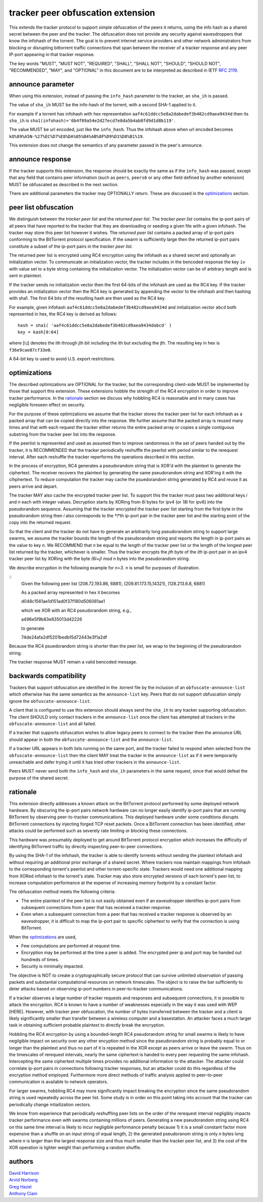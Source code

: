 tracker peer obfuscation extension
==================================

This extends the tracker protocol to support simple obfuscation of the
peers it returns, using the info hash as a shared secret between the
peer and the tracker. The obfuscation does not provide any security
against eavesdroppers that know the infohash of the torrent.  The goal
is to prevent internet service providers and other network
administrators from blocking or disrupting bittorrent traffic
connections that span between the receiver of a tracker response and
any peer IP-port appearing in that tracker response.

The key words "MUST", "MUST NOT", "REQUIRED", "SHALL", "SHALL NOT", "SHOULD",
"SHOULD NOT", "RECOMMENDED", "MAY", and "OPTIONAL" in this document are
to be interpreted as described in IETF `RFC 2119`_. 

.. _`RFC 2119`: http://tools.ietf.org/html/rfc2119


announce parameter
------------------

When using this extension, instead of passing the ``info_hash`` parameter
to the tracker, an ``sha_ih`` is passed.

The value of ``sha_ih`` MUST be the info-hash of the torrent, with a second
SHA-1 applied to it.

For example if a torrent has infohash with hex representation
``aaf4c61ddcc5e8a2dabedef3b482cd9aea9434d`` then its ``sha_ih`` is
``sha1(infohash)='6b4f89a54e2d27ecd7e8da5b4ab8fd9d1d8b119'``.

The value MUST be url encoded, just like the ``info_hash``.  Thus the
infohash above when url encoded becomes
``kO%89%A5N-%27%EC%D7%E8%DA%05%B4%AB%8F%D9%D1%D8%B1%19``.

This extension does not change the semantics of any parameter passed
in the peer's announce.

announce response
-----------------

If the tracker supports this extension, the response should be exactly the
same as if the ``info_hash`` was passed, except that any field that contains
peer information (such as ``peers``, ``peers6`` or any other field defined
by another extension) MUST be obfuscated as described in the next section.

There are additional parameters the tracker may OPTIONALLY return.
These are discussed in the optimizations_ section.

peer list obfuscation
---------------------

We distinguish between the *tracker peer list* and the *returned peer
list*.  The *tracker peer list* contains the ip-port pairs of all
peers that have reported to the tracker that they are downloading or
seeding a given file with a given infohash.  The tracker may store
this peer list however it wishes.  The *returned peer list* contains a
packed array of ip-port pairs conforming to the BitTorrent protocol
specification.  If the swarm is sufficiently large then the returned
ip-port pairs constitute a subset of the ip-port pairs in the
*tracker peer list*.

The returned peer list is encrypted using RC4 encryption using the
infohash as a shared secret and optionally an initialization vector.
To communicate an initialization vector, the tracker includes in the
bencoded response the key ``iv`` with value set to a byte string
containing the initialization vector.  The initialization vector can
be of arbitrary length and is sent in plaintext.

If the tracker sends no initialization vector then the first 64-bits
of the infohash are used as the RC4 key.  If the tracker provides an
initialization vector then the RC4 key is generated by appending the
vector to the infohash and then hashing with sha1.  The first 64 bits
of the resulting hash are then used as the RC4 key.

For example, given infohash ``aaf4c61ddcc5e8a2dabedef3b482cd9aea9434d``
and initialization vector ``abcd`` both represented in hex, the RC4 key
is derived as follows:

::
 
   hash = sha1( 'aaf4c61ddcc5e8a2dabedef3b482cd9aea9434dabcd' )
   key = kash[0:64]

where [i:j] denotes the ith through jth bit including the ith but
excluding the jth.  The resulting key in hex is ``f36e9cae87cf33e0``.

A 64-bit key is used to avoid U.S. export restrictions. 

optimizations
-------------

The described optimizations are OPTIONAL for the tracker, but the
corresponding client-side MUST be implemented by those that support
this extension.  These extensions hobble the strength of the RC4
encryption in order to improve tracker performance.  In the rationale_
section we discuss why hobbling RC4 is reasonable and in many cases
has negligible foreseen effect on security.

For the purpose of these optimizations we assume that the tracker
stores the tracker peer list for each infohash as a packed array that
can be copied directly into the response.  We further assume that the
packed array is reused many times and that with each request the
tracker either returns the entire packed array or copies a single
contiguous substring from the tracker peer list into the response.

If the peerlist is represented and used as assumed then to improve
randomness in the set of peers handed out by the tracker, it is
RECOMMENDED that the tracker periodically reshuffle the peerlist with
period similar to the rerequest interval.  After each reshuffle the
tracker reperforms the operations described in this section.

In the process of encryption, RC4 generates a pseudorandom string that
is XOR'd with the plaintext to generate the ciphertext.  The receiver
recovers the plaintext by generating the same pseudorandom string and
XOR'ing it with the cihphertext.  To reduce computation the tracker
may cache the psuedorandom string generated by RC4 and reuse it as
peers arrive and depart.  

The tracker MAY also cache the encrypted tracker peer list.  To
support this the tracker must pass two additional keys *i* and *n*
each with integer values.  Decryption starts by XORing from *6i* bytes
for ipv4 (or *18i* for ipv6) into the pseudorandom sequence.  Assuming
that the tracker encrypted the tracker peer list starting from the
first byte in the pseudorandom string then *i* also corresponds to the
*i*th ip-port pair in the tracker peer list and the starting point of
the copy into the returned request.  

So that the client and the tracker do not have to generate an
arbitrarily long pseudorandom string to support large swarms, we
assume the tracker bounds the length of the pseudorandom string and
reports the length in ip-port pairs as the value to key *n*.  We
RECOMMEND that *n* be equal to the length of the tracker peer list or
the length of the longest peer list returned by the tracker, whichever
is smaller.  Thus the tracker encrypts the *jth* byte of the *ith*
ip-port pair in an ipv4 tracker peer list by XORing with the byte
*(6i+j)* `mod` *n* bytes into the pseudorandom string.

We describe encryption in the following example for *n=3*. *n* is
small for purposes of illustration.

::
  Given the following peer list
  (208.72.193.86, 6881), (209.81.173.15,14321), (128.213.6.8, 6881)

  As a packed array represented in hex it becomes
               
  d048c1561ae1d151ad0f37f180d506081ae1 

  which we XOR with an RC4 pseudorandom string, e.g.,

  a496e5f9b83e835013d42226

  to generate 

  74de24afa2df5201bedb15d72443e3f1a2df

Because the RC4 psuedorandom string is shorter than the 
peer list, we wrap to the beginning of the pseudorandom string.

The tracker response MUST remain a valid bencoded message.

backwards compatibility
-----------------------

Trackers that support obfuscation are identified in the .torrent file
by the inclusion of an ``obfuscate-announce-list`` which otherwise has the 
same semantics as the ``announce-list`` key.  Peers that do not support
obfuscation simply ignore the ``obfuscate-announce-list``.  

A client that is configured to use this extension should always send
the ``sha_ih`` to any tracker supporting obfuscation.  The client
SHOULD only contact trackers in the ``announce-list`` once the client
has attempted all trackers in the ``obfuscate-announce-list`` and all failed. 

If a tracker that supports obfuscation wishes to allow legacy peers to
connect to the tracker then the announce URL should appear in both the
``obfuscate-announce-list`` and the ``announce-list``.

If a tracker URL appears in both lists running on the same port, and
the tracker failed to respond when selected from the
``obfuscate-announce-list`` then the client MAY treat the tracker in
the ``announce-list`` as if it were temporarily unreachable and defer
trying it until it has tried other trackers in the ``announce-list``.

Peers MUST never send both the ``info_hash`` and ``sha_ih`` parameters
in the same request, since that would defeat the purpose of the shared
secret.

rationale
---------

This extension directly addresses a known attack on the BitTorrent
protocol performed by some deployed network hardware.  By obscuring
the ip-port pairs network hardware can no longer easily identify
ip-port pairs that are running BitTorrent by observing peer-to-tracker
communications.  This deployed hardware under some conditions disrupts
BitTorrent connections by injecting forged TCP reset packets.  Once a
BitTorrent connection has been identified, other attacks could be
performed such as severely rate limiting or blocking these
connections.

This hardware was presumably deployed to get around BitTorrent
protocol encryption which increases the difficulty of identifying
BitTorrent traffic by directly inspecting peer-to-peer connections.

By using the SHA-1 of the infohash, the tracker is able to identify
torrents without sending the plaintext infohash and without requiring
an additional prior exchange of a shared secret.  Where trackers now
maintain mappings from infohash to the corresponding torrent's
peerlist and other torrent-specific state.  Trackers would need one
additional mapping from XORed infohash to the torrent's state.
Tracker may also store encrypted versions of each torrent's peer list,
to increase computation performance at the expense of increasing
memory footprint by a constant factor.

The obfuscation method meets the following criteria:

- The entire plaintext of the peer list is not easily obtained
  even if an eavesdropper identifies ip-port pairs from
  subsequent connections from a peer that has received a tracker response.

- Even when a subsequent connection from a peer that has received a 
  tracker response is observed by an eavesdropper, it is difficult to 
  map the ip-port pair to specific ciphertext to verify that the
  connection is using BitTorrent.

When the optimizations_ are used,
 
- Few computations are performed at request time. 

- Encryption may be performed at the time a peer is added.
  The encrypted peer ip and port may be handed out hundreds of times.

- Security is minimally impacted.

The objective is NOT to create a cryptographically secure protocol
that can survive unlimited observation of passing packets and
substantial computational resources on network timescales.  The object
is to raise the bar sufficiently to deter attacks based on observing
ip-port numbers in peer-to-tracker communications.

If a tracker observes a large number of tracker requests and responses
and subsequent connections, it is possible to attack the encryption.
RC4 is known to have a number of weaknesses especially in the way it
was used with WEP [HERE].  However, with tracker peer obfuscation, the
number of bytes transferred between the tracker and a client is likely
significantly smaller than transfer between a wireless computer and a
basestation.  An attacker faces a much larger task in obtaining
sufficient probable plaintext to directly break the encryption.

Hobbling the RC4 encryption by using a bounded-length RC4 pseudorandom
string for small swarms is likely to have negilgible impact on
security over any other encyption method since the pseudorandom string
is probably equal to or longer than the plaintext and thus no part of
it is repeated in the XOR except as peers arrive or leave the swarm.
Thus on the timescales of rerequest intervals, nearly the same
ciphertext is handed to every peer requesting the same infohash.
Intercepting the same ciphertext multiple times provides no additional
information to the attacker.  The attacker could correlate ip-port
pairs in connections following tracker responses, but an attacker
could do this regardless of the encryption method employed.
Furthermore more direct methods of traffic analysis applied to
peer-to-peer communication is available to network operators.

For larger swarms, hobbling RC4 may more significantly impact breaking
the encryption since the same pseudorandom string is used repeatedly
across the peer list.  Some study is in order on this point taking
into account that the tracker can periodically change intiailization
vectors.

We know from experience that periodically reshuffling peer lists on
the order of the rerequest interval negligibly impacts tracker
performance even with swarms containing millions of peers.  Generating
a new pseudorandom string using RC4 on this same time interval is
likely to incur negligible performance penalty because 1) it is a
small constant factor more expensive than a shuffle on an input string
of equal length, 2) the generated pseudoranom string is only *n* bytes
long where *n* is larger than the largest response size and thus much
smaller than the tracker peer list, and 3) the cost of the XOR
operation is lighter weight than performing a random shuffle.


authors
-------

| `David Harrison`__
| `Arvid Norberg`__
| `Greg Hazel`__
| `Anthony Ciani`__

.. __: mailto:dave@bittorrent.com
.. __: mailto:arvid@bittorrent.com
.. __: mailto:greg@bittorrent.com
.. __: mailto:tony@ciani.phy.uic.edu 

